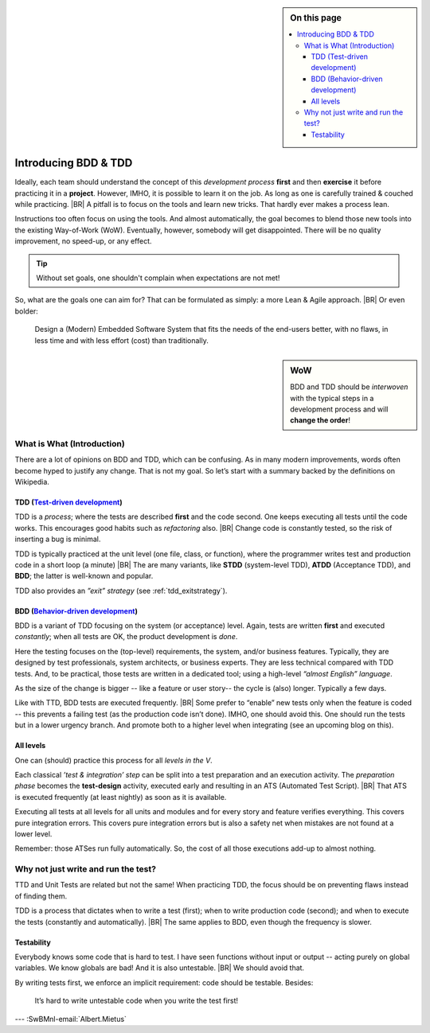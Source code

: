 .. Copyright (C) ALbert Mietus; 2020, 2023

.. sidebar:: On this page
   :class: localtoc

   .. contents::
      :depth: 3
      :local:
      :backlinks: none

.. _introducingBTDD:

*********************
Introducing BDD & TDD
*********************

.. post:: 2020/07/15
   :tags: BDD, TDD
   :category: opinion
   :location: Eindhoven
   :language: en

   :reading-time: 4m30

   Is Behavior & Test Driven Development an essential aspect of professional software engineering? Leaders such as
   UncleBob compare it to ‘double entry bookkeeping’: a crucial discipline.  He claims that when our industry doesn’t
   professionalize quickly, we have the risk that B&TDD will be enforced by law (too).
   |BR|
   So, it can be wise to learn to practice it quickly.

   It is not easy to start when writing (long-lasting) embedded systems. We have other demands, codebases with a
   lot of history. Still, we can (& should).
   |BR|
   And we have an advantage, our Typically engineers are clever: When they understand the objectives, they will find a
   solution; that is their job!

   .. update:: 2020/04/30

      This old article was never really published. As it fits my new :ref:`MESS blogs <MESS_blogs>`, I reworked and posted
      it again. This is part-I; I expect other parts coming weeks.


Ideally, each team should understand the concept of this *development process* **first** and then **exercise** it before
practicing it in a **project**.  However, IMHO, it is possible to learn it on the job. As long as one is carefully
trained & couched while practicing.
|BR|
A pitfall is to focus on the tools and learn new tricks. That hardly ever makes a process lean.

Instructions too often focus on using the tools. And almost automatically, the goal becomes to blend those new tools into
the existing Way-of-Work (WoW). Eventually, however, somebody will get disappointed. There will be no quality improvement,
no speed-up, or any effect.

.. tip:: Without set goals, one shouldn't complain when expectations are not met!

So, what are the goals one can aim for? That can be formulated as simply: a more Lean & Agile approach.
|BR|
Or even bolder:

  Design a (Modern) Embedded Software System that fits the needs of the end-users better, with no flaws, in less
  time and with less effort (cost) than traditionally.

.. sidebar:: WoW

   BDD and TDD should be *interwoven* with the typical steps in a development process and will **change the order**!

   .. uml:: BDD+TDD-process.puml


===========================
What is What (Introduction)
===========================

There are a lot of opinions on BDD and TDD, which can be confusing. As in many modern improvements, words often become
hyped to justify any change. That is not my goal. So let’s start with a summary backed by the definitions on Wikipedia.


TDD (`Test-driven development <https://en.wikipedia.org/wiki/Test-driven_development>`_)
========================================================================================

TDD is a *process*; where the tests are described **first** and the code second. One keeps executing all tests until the
code works. This encourages good habits such as *refactoring* also.
|BR|
Change code is constantly tested, so the risk of inserting a bug is minimal.

TDD is typically practiced at the unit level (one file, class, or function), where the programmer writes test and
production code in a short loop (a minute)
|BR|
The are many variants, like **STDD** (system-level TDD), **ATDD** (Acceptance TDD), and **BDD**; the latter is
well-known and popular.

TDD also provides an *”exit” strategy* (see :ref:`tdd_exitstrategy`).

BDD (`Behavior-driven development <https://en.wikipedia.org/wiki/Behavior-driven_development>`_)
================================================================================================

BDD is a variant of TDD focusing on the system (or acceptance) level. Again, tests are written **first** and
executed *constantly*; when all tests are OK, the product development is *done*.

Here the testing focuses on the (top-level) requirements, the system, and/or business features. Typically, they are
designed by test professionals, system architects, or business experts. They are less technical compared with
TDD tests. And, to be practical, those tests are written in a dedicated tool; using a high-level *“almost English”
language*.

As the size of the change is bigger -- like a feature or user story-- the cycle is (also) longer. Typically a few days.

Like with TTD, BDD tests are executed frequently.
|BR|
Some prefer to “enable” new tests only when the feature is coded -- this prevents a failing test (as the production code
isn’t done). IMHO, one should avoid this. One should run the tests but in a lower urgency branch. And promote both to a
higher level when integrating (see an upcoming blog on this).


All levels
==========

One can (should) practice this process for all *levels in the V*.

Each classical *’test & integration’ step* can be split into a test preparation and an execution activity.  The
*preparation phase* becomes the **test-design** activity, executed early and resulting in an ATS (Automated Test
Script).
|BR|
That ATS is executed frequently (at least nightly) as soon as it is available.

Executing all tests at all levels for all units and modules and for every story and feature verifies everything. This
covers pure integration errors.  This covers pure integration errors but is also a safety net when mistakes are not
found at a lower level.

Remember: those ATSes run fully automatically. So, the cost of all those executions add-up to almost nothing.

====================================
Why not just write and run the test?
====================================

TTD and Unit Tests are related but not the same!  When practicing TDD, the focus should be on preventing flaws instead
of finding them.

TDD is a process that dictates when to write a test (first); when to write production code (second); and when to execute
the tests (constantly and automatically).
|BR|
The same applies to BDD, even though the frequency is slower.

Testability
===========

Everybody knows some code that is hard to test. I have seen functions without input or output -- acting purely on
global variables. We know globals are bad! And it is also untestable.
|BR|
We should avoid that.

By writing tests first, we enforce an implicit requirement: code should be testable. Besides:

 It’s hard to write untestable code when you write the test first!


--- :SwBMnl-email:`Albert.Mietus`


..  LocalWords:  distinguishment

